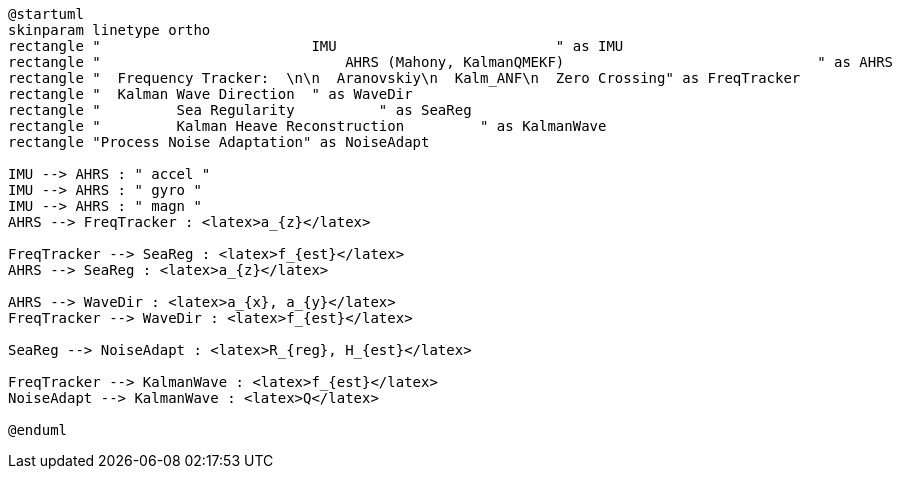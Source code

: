 [plantuml, format="png", id="diagram"]
----
@startuml
skinparam linetype ortho
rectangle "                         IMU                          " as IMU
rectangle "                             AHRS (Mahony, KalmanQMEKF)                              " as AHRS
rectangle "  Frequency Tracker:  \n\n  Aranovskiy\n  Kalm_ANF\n  Zero Crossing" as FreqTracker
rectangle "  Kalman Wave Direction  " as WaveDir
rectangle "         Sea Regularity          " as SeaReg
rectangle "         Kalman Heave Reconstruction         " as KalmanWave
rectangle "Process Noise Adaptation" as NoiseAdapt

IMU --> AHRS : " accel "
IMU --> AHRS : " gyro "
IMU --> AHRS : " magn "
AHRS --> FreqTracker : <latex>a_{z}</latex>

FreqTracker --> SeaReg : <latex>f_{est}</latex>
AHRS --> SeaReg : <latex>a_{z}</latex>

AHRS --> WaveDir : <latex>a_{x}, a_{y}</latex>
FreqTracker --> WaveDir : <latex>f_{est}</latex>

SeaReg --> NoiseAdapt : <latex>R_{reg}, H_{est}</latex>

FreqTracker --> KalmanWave : <latex>f_{est}</latex>
NoiseAdapt --> KalmanWave : <latex>Q</latex>

@enduml
----

